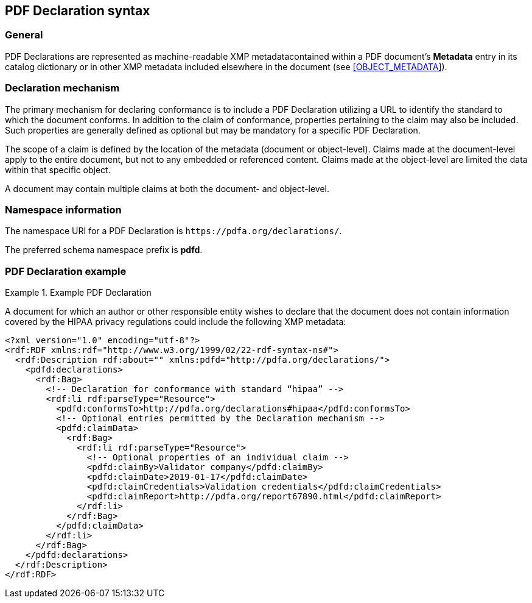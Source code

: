 == PDF Declaration syntax

=== General

PDF Declarations are represented as machine-readable XMP metadatacontained within a PDF document's *Metadata* entry in its catalog dictionary or in other XMP metadata included elsewhere in the document (see <<OBJECT_METADATA>>).

=== Declaration mechanism

The primary mechanism for declaring conformance is to include a PDF Declaration utilizing a URL to identify the standard to which the document conforms. In addition to the claim of conformance, properties pertaining to the claim may also be included. Such properties are generally defined as optional but may be mandatory for a specific PDF Declaration.

The scope of a claim is defined by the location of the metadata (document or object-level). Claims made at the document-level apply to the entire document, but not to any embedded or referenced content. Claims made at the object-level are limited the data within that specific object.

A document may contain multiple claims at both the document- and object-level.

=== Namespace information

The namespace URI for a PDF Declaration is `\https://pdfa.org/declarations/`.

The preferred schema namespace prefix is *pdfd*.

[[DeclarationExample]]
=== PDF Declaration example

.Example PDF Declaration
[example]
====
A document for which an author or other responsible entity wishes to declare that the document does not contain information covered by the HIPAA privacy regulations could include the following XMP metadata:

// Errata from https://pdf-issues.pdfa.org/pdf-declarations/clause07.html has been applied in this example (so `#` not `/#`)
[source,xml]
----
<?xml version="1.0" encoding="utf-8"?>
<rdf:RDF xmlns:rdf="http://www.w3.org/1999/02/22-rdf-syntax-ns#">
  <rdf:Description rdf:about="" xmlns:pdfd="http://pdfa.org/declarations/">
    <pdfd:declarations>
      <rdf:Bag>
        <!-- Declaration for conformance with standard “hipaa” -->
        <rdf:li rdf:parseType="Resource">
          <pdfd:conformsTo>http://pdfa.org/declarations#hipaa</pdfd:conformsTo>
          <!-- Optional entries permitted by the Declaration mechanism -->
          <pdfd:claimData>
            <rdf:Bag>
              <rdf:li rdf:parseType="Resource">
                <!-- Optional properties of an individual claim -->
                <pdfd:claimBy>Validator company</pdfd:claimBy>
                <pdfd:claimDate>2019-01-17</pdfd:claimDate>
                <pdfd:claimCredentials>Validation credentials</pdfd:claimCredentials>
                <pdfd:claimReport>http://pdfa.org/report67890.html</pdfd:claimReport>
              </rdf:li>
            </rdf:Bag>
          </pdfd:claimData>
        </rdf:li>
      </rdf:Bag>
    </pdfd:declarations>
  </rdf:Description>
</rdf:RDF>
----
====
